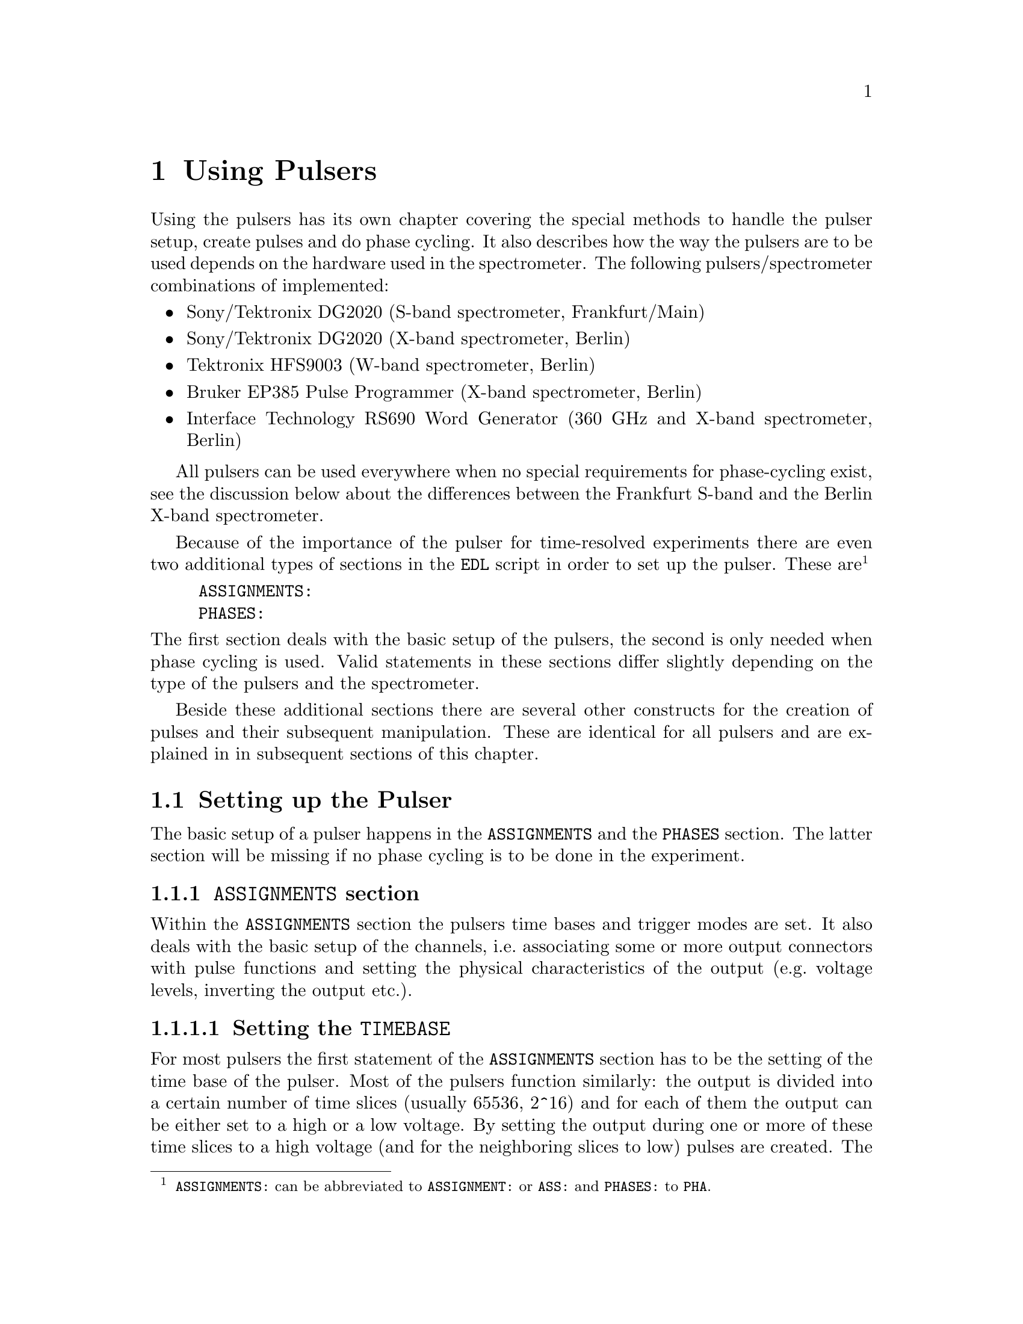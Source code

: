 @c $Id$
@c
@c Copyright (C) 1999-2003 Jens Thoms Toerring
@c
@c This file is part of fsc2.
@c
@c Fsc2 is free software; you can redistribute it and/or modify
@c it under the terms of the GNU General Public License as published by
@c the Free Software Foundation; either version 2, or (at your option)
@c any later version.
@c
@c Fsc2 is distributed in the hope that it will be useful,
@c but WITHOUT ANY WARRANTY; without even the implied warranty of
@c MERCHANTABILITY or FITNESS FOR A PARTICULAR PURPOSE.  See the
@c GNU General Public License for more details.
@c
@c You should have received a copy of the GNU General Public License
@c along with fsc2; see the file COPYING.  If not, write to
@c the Free Software Foundation, 59 Temple Place - Suite 330,
@c Boston, MA 02111-1307, USA.


@node Using Pulsers, Example EDL Scripts, Device Functions, Top
@chapter Using Pulsers

@ifinfo
@menu
* Setting up the Pulser::  @code{ASSIGNMENTS} and @code{PHASES} section
* Defining Pulses::        How to define pulses
* Using Pulses::           How to use pulses in the experiment
@end menu
@end ifinfo


Using the pulsers has its own chapter covering the special methods to
handle the pulser setup, create pulses and do phase cycling. It also
describes how the way the pulsers are to be used depends on the hardware
used in the spectrometer. The following pulsers/spectrometer
combinations
of implemented:
@itemize @bullet
@item Sony/Tektronix DG2020 (S-band spectrometer, Frankfurt/Main)
@item Sony/Tektronix DG2020 (X-band spectrometer, Berlin)
@item Tektronix HFS9003 (W-band spectrometer, Berlin)
@item Bruker EP385 Pulse Programmer (X-band spectrometer, Berlin)
@item Interface Technology RS690 Word Generator (360 GHz and X-band
spectrometer, Berlin)
@end itemize
All pulsers can be used everywhere when no special requirements for
phase-cycling exist, see the discussion below about the differences
between the Frankfurt S-band and the Berlin X-band spectrometer.

Because of the importance of the pulser for time-resolved experiments
there are even two additional types of sections in the @code{EDL}
script in order to set up the pulser. These
are@footnote{@code{ASSIGNMENTS:} can be abbreviated to
@code{ASSIGNMENT:} or @code{ASS:} and @code{PHASES:} to @code{PHA}.}
@example
ASSIGNMENTS:
PHASES:
@end example
@noindent
The first section deals with the basic setup of the pulsers, the second
is only needed when phase cycling is used.  Valid statements in these
sections differ slightly depending on the type of the pulsers and the
spectrometer.

Beside these additional sections there are several other constructs for
the creation of pulses and their subsequent manipulation. These are
identical for all pulsers and are explained in in subsequent sections of
this chapter.


@c ########################################################

@node Setting up the Pulser, Defining Pulses, Using Pulsers, Using Pulsers
@section Setting up the Pulser

The basic setup of a pulser happens in the @code{ASSIGNMENTS} and the
@code{PHASES} section. The latter section will be missing if no phase
cycling is to be done in the experiment.


@c ########################################################

@anchor{ASSIGNMENTS section}
@subsection @code{ASSIGNMENTS} section
@cindex @code{ASSIGNMENTS} section

Within the @code{ASSIGNMENTS} section the pulsers time bases and trigger
modes are set. It also deals with the basic setup of the channels,
i.e.@: associating some or more output connectors with pulse functions
and setting the physical characteristics of the output (e.g.@: voltage
levels, inverting the output etc.).

@c ########################################################

@anchor{Setting the time base}
@subsubsection Setting the @code{TIMEBASE}
@cindex Setting the @code{TIMEBASE}
@cindex @code{TIMEBASE}


For most pulsers the first statement of the @code{ASSIGNMENTS} section
has to be the setting of the time base of the pulser. Most of the
pulsers function similarly: the output is divided into a certain number
of time slices (usually 65536, 2^16) and for each of them the output can
be either set to a high or a low voltage. By setting the output during
one or more of these time slices to a high voltage (and for the
neighboring slices to low) pulses are created.  The time base set in the
@code{ASSIGNMENT} section is the length of these time slices. From the
above it is clear that all pulses (as well as all the times between
pulses) have to be integer multiples of the length of the time base.

An exception is the @strong{Bruker EP385} pulse programmer. This pulser
has a fixed built-in time base of @w{8 ns}. In this case a
@code{TIMEBASE} statement (see below) may only be given if an external
clock input is used, in which case you need to specify the inverse of
the frequency of the external clock.

In case of the @strong{Interface Technology RS690} the internal clock is
automatically used for time bases of @w{4 ns}, @w{8 ns} and @w{16 ns},
all other time bases require an external clock. To distinguish between
the @code{TTL} and @code{ECL} level input connectors for the external
clock the additional keywords @code{TTL} and @code{ECL} can be given
together with the time base value. When one of these keywords is given
the external clock will be used, even if the time base value is one of
the three values that can be realized using the internal clock. When
neither of the two keywords is given and the specified time base
requires an external clock the @code{TTL} level clock input connector is
used per default.


The statement to set the time base, i.e.@: the length of the individual
time slices is@footnote{Instead of @code{TIMEBASE} one may also write
@code{TB:}, @code{T_B}, @code{TBASE:}, @code{T_BASE:}, @code{TIMEB},
@code{TIME_B:} or @code{TIME_BASE:} instead of @code{TIMEBASE:}.}:
@example
TIMEBASE: 5 ns;
@end example
@noindent
or, for the @strong{Interface Technology RS690}, when using an external
clock at the @code{TTL} level input connector:
@example
TIMEBASE: 25 ns, TTL;
@end example

The minimum and maximum values for the time base differ for the different
pulsers:
@itemize @bullet
@item Sony/Tektronix DG2020: @w{5 ns} to @w{0.1 s}
@item Tektronix HFS9003: @w{1.6 ns} to @w{20 us}
@item Bruker EP385: internal clock @w{8 ns} only (no @code{TIMBASE}
statement allowed), external clock @w{8 ns} and larger
@item Interface Technology R690: @w{4 ns}, @w{8 ns} and @w{16 ns}
for the internal clock, @w{4 ns} and larger with an external clock
@end itemize

If you're using two or more pulsers simultaneously you need as many
@code{TIMEBASE} statements in your @code{EDL} script as you have
pulsers. In this case you need to append a @code{#} character plus the
number of the pulser to indicate for which of the pulsers the statement
is to be used. E.g.@: if you have two pulsers you normally will need two
@code{TIMEBASE} statements:
@example
TIMEBASE#1:  5 ns;
TIMEBASE#2: 25 ns;
@end example
@noindent
The additional @code{#1} in the statement for the first pulser is optional.


@c ########################################################

@anchor{Setting the trigger mode}
@subsubsection Setting the trigger mode
@cindex Setting the trigger mode
@cindex @code{TRIGGER_MODE}
@cindex @code{REPEAT_FREQUENCY}
@cindex @code{REPEAT_TIME}
@cindex @code{INTERNAL}
@cindex @code{EXTERNAL}
@cindex @code{SLOPE}
@cindex @code{LEVEL}
@cindex @code{IMPEDANCE}


The next statement concerns the triggering of the pulser. A pulser
starts a new sequence of pulses either on receiving an external trigger
or it uses an internal trigger. Which type of triggering to use depends,
of course, on the experiment. To set either internal or external trigger
mode use a statement like this@footnote{Instead of @code{TRIGGER_MODE}
also @code{TM:}, @code{T_M:}, @code{TRIGM:}, @code{TRIG_M:},
@code{TRIGMODE:}, @code{TRIG_MODE:}, @code{T_MODE:}, @code{TMODE:},
@code{TRIGGER_M:}, @code{TRIGGERM:} or @code{TRIGGERMODE:} can be
used. And the keywords @code{INTERNAL} and @code{EXTERNAL} can be
shortened to @code{INTERN} or @code{INT} and @code{EXTERN} or
@code{EXT}.}:
@example
TRIGGER_MODE: INTERNAL;
@end example
@noindent
or
@example
TRIGGER_MODE: EXTERNAL;
@end example

Especially when using the internal trigger it is useful to be able to
set the rate or the frequency with which the experiment is to be
repeated. Thus for the @strong{Sony/Tektronix DG2020}, the @code{Bruker
EP385} and @strong{Interface Technology RS690} an additional keyword can
be specified, either @code{REPEAT_TIME} or
@code{REPEAT_FREQUENCY}@footnote{@code{REPEAT_TIME} and
@code{REPEAT_FREQUENCY} may also be abbreviated to @code{REPT},
@code{REP_T}, @code{REPTIME}, @code{REPEAT_TIME}, @code{REPEAT_T},
@code{REPEATT} or @code{REPEATTIME} and @code{REPF}, @code{REP_F},
@code{REPFREQ}, @code{REP_FREQ}, @code{REPFREQUENCY},
@code{REP_FREQUENCY}, @code{REPEATF}, @code{REPEAT_F},
@code{REPEATFREQ}, @code{REPEAT_FREQ} or @code{REPEATFREQUENCY}.}, i.e.@
one may use:
@example
TRIGGER_MODE: INTERNAL, REPEAT_TIME = 10 ms;
@end example
@noindent
or
@example
TRIGGER_MODE: INTERNAL, REPEAT_FREQUENCY = 100 Hz;
@end example
@noindent
to set the repetition rate of the experiment to @w{100 Hz}. The repeat
time must be an integer multiple of the time base of the pulser.

When using an external trigger a repetition time or frequency can't be
enforced for obvious reasons. It can only be guaranteed that the pulse
sequence is as long as the repetition time, thus keeping the pulser from
getting restarted before the end of the repetition time.

For the @strong{Tektronix HFS9003} no repetition frequency or rate can
be set, so an external trigger has to be used to determine the
repetition rate of the experiment, otherwise the pulser will repeat the
pulse sequence at the highest possible rate.

For the @strong{Bruker EP385} pulse programmer the highest repetition
frequency is about @w{976.56 Hz} (when using the internal clock,
otherwise multiply the external clocks oscillation period by 160768 to
compute the exact length of the minimum repeat time). Repetition times
can be only set to multiples of @w{102.4 us} (or in increments of 12800
times the external clocks oscillation period). If necessary, repetition
frequencies are adjusted automatically to the next lower allowed value.

For the @strong{Interface Technology RS690} it might happen that for
certain pulse settings the repetition time must be lengthened slightly,
but never more than three times the time base.

On the other hand, when using an external trigger one may want to set
the trigger level, slope and, possibly, the trigger input impedance. For
pulsers allowing this it is done using a statement similar to one of
these@footnote{The keywords @code{LEVEL} can be shortens to @code{LEV},
@code{SLOPE} to @code{SL}, @code{POSITIVE} to @code{POS},
@code{NEGATIVE} to @code{NEG}, @code{IMPEDANCE} to @code{IMP} and,
finally, @code{HIGH} to @code{H} and @code{LOW} to @code{L}.}:
@example
TRIG_MODE: EXTERNAL, LEVEL = 3.5 V, SLOPE = NEGATIVE, IMPEDANCE = LOW;
@end example
@noindent
or
@example
TM: EXTERNAL, LEVEL = -1.2 V, SLOPE = POSITIVE, IMPEDANCE = HIGH;
@end example

The @strong{Bruker EP385} does not allow the setting of any of these
parameters.

The trigger input impedance can only be set for the
@strong{Sony/Tektronix DG2020}.

For the @strong{Sony/Tektronix DG2020} the trigger level must be in the
range between @w{-5V} and @w{+5 V}, while for the @strong{Tektronix
HFS9003} the allowed trigger level range is @w{-4.7 V} to @w{+4.7 V}.

For the @strong{Interface Technology RS690} no input trigger level nor
input impedance can be set, but it has two trigger input connectors, one
for @code{TTL} and one for @code{ECL} level trigger input. To
distinguish between the two trigger input ports the additional keywords
@code{TTL} and @code{ECL} may be used. If none is given the @code{TTL}
level input port is used per default.

If you need to control more than one pulser you must have a
@code{TRIGGER_MODE} statement for each of the pulsers. In this case you
need to append a @code{#} and the number of the pulser to tell
@code{fsc2} for which pulser the trigger mode setting is to be used.


@c ########################################################

@anchor{Channel setup}
@subsubsection Channel setup
@cindex Channel setup
@cindex @code{MICROWAVE}
@cindex @code{TWT}
@cindex @code{TWT_GATE}
@cindex @code{DETECTION}
@cindex @code{DETECTION_GATE}
@cindex @code{DEFENSE}
@cindex @code{RADIO_FREQUENCY}
@cindex @code{RADIO_FREQUENCY_GATE}
@cindex @code{PULSE_SHAPER}
@cindex @code{PHASE_1}
@cindex @code{PHASE_2}
@cindex @code{OTHER_1}
@cindex @code{OTHER_2}
@cindex @code{OTHER_3}
@cindex @code{OTHER_4}
@cindex @code{CHANNEL}
@cindex @code{POD}
@cindex @code{TRIGGER_OUT}
@cindex @code{V_HIGH}
@cindex @code{V_LOW}
@cindex @code{INVERTED}
@cindex @code{DELAY}

The statements described in the following deal with setting up the
output channels of the pulser. The basic idea is to abstract from the
real output connectors of the pulser and to use symbolic names for them.
So, instead of telling the pulser to output a pulse at e.g.@: the output
connector @w{numbered 1} during the experiment, in the
@code{ASSIGNMENTS} section output connectors get associated with
symbolic names for their functions and these symbolic names are used
when specifying pulses. While this may be only a convenience in simple
experiments (you only have to apply changes in one place when changing
the output connectors instead of finding and changing it for all pulses
concerned) it makes doing phase cycling much simpler because here the
same pulse may have to be output at different output connectors,
depending on the current phase. Instead of always specifying which
output connector to use for a certain phase for each pulse, the program
is told which connectors to use for a function (and which phase) and
then it's left to the program to figure out when to use which of the
output connectors.

The following symbolic names for pulse functions are defined:
@itemize @bullet
@item @code{MICROWAVE} (or @code{MW} etc.@footnote{The function
@code{MICROWAVE} can also be abbreviated to @code{MICRO_WAVE}, @code{MICROW},
@code{MICRO_W}, @code{MWAVE}, @code{M_WAVE} or @code{M_W}})
@item @code{TRAVELING_WAVE_TUBE} (or @code{TWT} etc.@footnote{Instead of
@code{TRAVELING_WAVE_TUBE} all other combinations, where any of
constituting words is replaced by its initial character or one or all
underscore characters are missing can be used.})
@item @code{TRAVELING_WAVE_TUBE_GATE} (or @code{TWTG}
etc.@footnote{@code{TRAVELING_WAVE_TUBE_GATE} may also be abbreviated by
all combinations, where any of constituting words is replaced by its
initial character or one or all underscore characters are missing.})
@item @code{DETECTION} (or @code{DET})
@item @code{DETECTION_GATE} (or @code{DETG}
etc.@footnote{@code{DETECTION_GATE} can be also shortened to
@code{DET_G}, @code{DETECTIONGATE}, @code{DETECTION_G},
@code{DETECTIONG}, @code{DET_GATE} or @code{DETGATE}.})
@item @code{DEFENSE} (of @code{DEF})
@item @code{RADIO_FREQUENCY} (or @code{RF} etc.@footnote{Instead
@code{RADIO_FREQUENCY} also all combinations can be used where
@code{RADIO} is replaced by @code{R} or @code{FREQUENCY} by either
@code{FREQ} or @code{F}. The underscore can also be left out.})
@item @code{RADIO_FREQUENCY_GATE} (or @code{RFG}
etc.@footnote{For @code{RADIO_FREQUENCY_GATE} all combinations where
@code{RADIO} is replaced by @code{R}, @code{FREQUENCY} by either
@code{FREQ} or @code{F} or @code{GATE} by @code{G} may be used. As
usual, the underscore characters can be omitted.})
@item @code{PULSE_SHAPER} (or @code{PSH} etc.@footnote{You may
abbreviate @code{PULSE_SHAPER} to @code{PULSESH}, @code{PULSE_SH},
@code{PULSE_SHAPE}, @code{PULSESHAPE}, @code{PULSESHAPER}, @code{P_SH},
@code{P_SHAPE}, @code{PSHAPE}, @code{P_SHAPER}, @code{P_SHAPER}.})
@item @code{PHASE_1} (or @code{PHASE1}, @code{PH_1} or @code{PH1})
@item @code{PHASE_2} (or @code{PHASE2}, @code{PH_2} or @code{PH2})
@item @code{OTHER_1} (or @code{OTHER1}, @code{O_1}, @code{O1},
      @code{OTHER} or @code{O})
@item @code{OTHER_2} (or @code{OTHER2}, @code{O_2} or @code{O2})
@item @code{OTHER_3} (or @code{OTHER3}, @code{O_3} or @code{O3})
@item @code{OTHER_4} (or @code{OTHER4}, @code{O_4} or @code{O4})
@end itemize
The names of the functions do not enforce what the connectors that will
become associated with them are really going to be used for, but it is
probably a good idea not to use e.g.@: the @code{MICROWAVE} function for
something completely different (or other people will have major problems
understanding what your @code{EDL} script is supposed to do and there's
no obfuscated EDL contest yet;-). Besides, some of the pulser modules
also define special functions (e.g.@: for automatically setting TWT
pulses) that only work for some of these functions.

The functions @code{PHASE_1} and @code{PHASE_2} are special in that they
can only be used with the Frankfurt version of the driver for the
@strong{Sony/Tektronix DG2020}, @code{dg2020_f}, and are used for
controlling the phase switches, i.e.@: it's pulses are created
automatically.

The functions @code{OTHER_1} to @code{OTHER_4} should be used in cases
where none of the other function names seem to fit the special purpose
you have in mind for the pulses of this function.

Before showing some examples it is important to point out that there are
some differences between the different devices.

The simplest one is the @strong{Bruker EP385}. It has 8 output
connectors, which are named in the @code{EDL} script as @code{CH0} ti
@code{CH7}. 

The @strong{Tektronix HFS9003} can has at least one and up to three
channel boards, each with 4 channels. The channels of the first board
are named @code{A1} to @code{A4} for the first, @code{B1} to @code{B4}
for the second and @code{C1} to @code{C4} for the thrid channel
board. Additionally, the @strong{Tektronix HFS9003} has a trigger output
channel that can produce a single pulse of @w{5 ns} duration. This
special channel can also be associated with a function (e.g.@: for
generating a @code{DETECTION} trigger pulse) and is named
@code{TRIG_OUT} (or @code{TRIGOUT}, @code{TRIGGER_OUT} or
@code{TRIGGEROUT}).

The @strong{Interface Technology RS690} has 4 sets of output connectors
(or even 8, if a second HSM card is installed), each with 16 output
channels. Each output channel can be addressed by a letter between
@code{A} and @code{D} (or @code{H}, if two HSM cards are installed) for
the connector, followed by a number between @code{0} and @code{15},
specifying the channel on the connector to use. Valid channel
designators are e.g.@: @code{A3}, @code{C13} etc. Moreover, the number
of channels of a connector that can be used depends on the time base
setting: for a time base of @w{4 ns} only the lowest 4 channels of each
connector can be used, for a time base of @w{8 ns} only the lower 8
channels.

The @strong{Sony/Tektronix DG2020} is quite a bit different. It has 36
internal channels (named @code{CH0} to @code{CH35}) that have to be
mapped to pod channels (named @code{P0} to @code{P11}. The pod is the
additional box, conected to the pulser by a cable and having (for both
the Frankfurt S-band and and the Berlin X-band spectrometer) 12 output
connectors, numbered from @code{0} to @code{11}. Instead of associating
one of the (internal) channels for this device a pod channel has to be
associated with a function. Optionally, it is also possible to tell
@code{fsc2} which of the internal channels are to be used for a
function.

For the @strong{Tektronix HFS9003} simply a channel is associated with a
function by statements like (the keyword @code{CHANNEL} can be replaced
by @code{CH})
@example
MICROWAVE: CHANNEL = A1;          /* board A, channel 1 */
RF:        CHANNEL = A2;          /* board A, channel 2 */
RF_GATE:   CH = B3;               /* board B, channel 3 */
DETECTION: CHANNEL = TRIG_OUT;    /* TRIG_OUT connector */
@end example
@noindent
(where the @code{A} in the channel specifier stands for the first
channel card and @code{B} for the second card) or, for the
@strong{Interface Technology RS690},
@example
MICROWAVE: CHANNEL = A3;          /* connector A, channel 3 */
RF:        CHANNEL = B7;          /* connector B, channel 7 */
RF_GATE:   CH = C5;               /* connector C, channel 5 */
DETECTION: CHANNEL = D15;         /* connector D, channel 15 */
@end example
@noindent


For the @strong{Sony/Tektronix DG2020} the function gets associated with
a pod (or several pods, see below why sometimes more than one is
needed), with the pods named @code{P0} to @code{P11}:
@example
MICROWAVE: POD = P1, P2, P3, P4;
RF:        POD = P6;
RF_GATE:   POD = P7;
DETECTION: POD = P11;
@end example
@noindent

Optionally, for the @strong{Sony/Tektronix DG2020} you can also tell the
program which of the 36 internal channels (numbered @code{CH0} to
@code{CH35}) should be used for a function. If you don't the program
will automatically grab as many of the internal channels as it needs,
always using the lowest numbered ones first. To declare which of the
internal channels are to be associated with the output connectors (PODs)
use a statement like this:
@example
MICROWAVE: POD = P1, P2, P3, P4  CHANNEL = CH31, CH32, CH33, CH34;
RF:        POD = P6              CHANNEL = CH35;
RF_GATE:   POD = P7              CHANNEL = CH17;
DETECTION: POD = P11;   // leave it to the program to select the channel
@end example

Please note: the @strong{Tektronix HFS9003} does not allow assignment of
more than one channel to a single function.

Here a list of the pod and/or channel numbers that can be used for the
pulsers:
@itemize @bullet
@item Sony/Tektronix DG2020: POD = P0..P11, CH = CH0..CH35
@item Tektronix HFS9003: CH = A1..A4, B1..B4, C1..C4, TRIG_OUT
@item Bruker EP385: CH = CH0..CH7
@item Interface Technology RS690: CH = X0..15 with X standing for A..D
(or A..H when two HSM cards are installed)
@end itemize

Beside defining at which of the output connectors the pulses for a
function will appear at you can also set other properties for the pulses
of a POD or channel. As far as the hardware allows it you may set the
high and the low voltage for all pulses of a function by using the
keywords @code{V_HIGH} and @code{V_LOW}@footnote{Instead of
@code{V_HIGH} you can also write @code{VHIGH}, @code{V_H} or @code{VH}
and for @code{V_LOW} you may use @code{VLOW}, @code{V_L} or @code{VL}.}:
@example
MICROWAVE: POD = P1, P2, P3, P4  V_HIGH = 4.3 V, V_LOW = -0.5 V;
RF:        POD = P6              V_HIGH = 2.6 V, V_LOW = 0 V;
RF_GATE:   POD = P7              V_HIGH = 5 V,   V_LOW = 0 V;
@end example
@noindent
The high voltage must always be larger than the low voltage, to get
inverted pulses use the @code{INVERTED} keyword, see below.

For the @strong{Sony/Tektronix DG2020} the high voltage can be adjusted
to values between @w{-2 V} and @w{+7 V} and the low voltage can be in
the range between @w{-3 V} and @w{+6 V}. The difference between the
voltages must be between @w{0.5 V} and @w{9 V} and can be set in
increments of @w{0.1 V}.

For the @strong{Tektronix HFS9003} the high voltage can be adjusted to
values between @w{-1.5 V} and @w{+5.5 V}, the low voltage has to be in
the range from @w{-2 V} to @w{+5 V}. The minimum and maximum voltage
swing is @w{0.5 V} and @w{5.5 V}, respectively, and the voltage
resolution is @w{10 mV}.

If a function requires the output levels to be inverted (i.e.@: that the
voltage is high while there are no pulses and low during pulses) use the
@code{INVERTED} keyword@footnote{The keyword @code{INVERTED} can be
shortened to @code{INVERT} or @code{INV}.}:
@example
RF:        POD = P6   V_HIGH = 2.6 V, V_LOW = 0 V, INVERTED;
@end example


For both the @strong{Bruker EP385} and @strong{Interface Technology
RS690} pulser pulse levels can't be specified. For the @strong{Bruker
EP385} also the @code{INVERTED} keyword cannot be used, use the inverted
output connectors instead.


Finally, in order to take care of different cable lengths a delay for a
function can be set. This delay will be automatically added to the start
position of each pulse of this function:
@example
MICROWAVE: POD = P1, P2, P3, P4  DELAY = 50 ns;
@end example
@noindent
For obvious reasons setting negative delays are only possible when in
internal trigger mode@footnote{The obvious reason is, of course,
causality - the pulser can't know when the external trigger is going to
happen, so starting before the trigger is detected would be a bit
difficult. By the way, the keyword @code{DELAY} can be abbreviated to
@code{DEL}.}.


If you are dealing with two or more pulsers simultaneously you will have
to append a @code{#} character plus the pulser number to each of the
channel function setup statements, i.e.@: use
@example
MICROWAVE#1: POD = P3;
TWT#2:       CH  = A7;
@end example
@noindent
to create microwave pulses with the first pulser and TWT pulses with the
second one.


@c ########################################################

@anchor{Phase channel setup}
@subsubsection Phase channel setup
@cindex Phase channel setup
@cindex @code{PHASE_SETUP}

Please note that a phase channel setup can only be done with the
@strong{Sony/Tektronix DG2020} and the @strong{Bruker EP385} pulsers and
that there are several differences between the Frankfurt S-band and the
Berlin X-band spectrometer. And all the following is only relevant if
phase cycling is to be used.

@strong{Berlin X-band spectrometer} (@strong{Sony/Tektronix DG2020},
@strong{Bruker EP385} and @strong{Interface Technology RS690}):

The Berlin bridge setup is rather simple in that it expects pulses with
different phases to appear on different input connectors of the
microwave bridge. The bridge has 4 different inputs, one for each phase
@code{+X}, @code{-X}, @code{+Y} and @code{-Y}, and the phase of the
pulse coming from the bridge and going to the TWT amplifier depends on
which input connector was used for the pulse.

Now all you have to do is to tell the program once which pulser pod
channel is connected to which phase input of the bridge (and, to allow
for some sanity checks, which functions is to be phase cycled). This is
done via a statement in the @code{ASSIGNMENTS} section like the following:
@example
PHASE_SETUP:  MICROWAVE,
               X: POD = P1,
              +Y: POD = P2,
              -X: POD = P4,
              -Y: P5;
@end example
@noindent
or
@example
PHASE_SETUP:  MICROWAVE,
               X: CH = C1,
              +Y: CH = C2,
              -X: CH = C4,
              -Y: C5,
@end example
@noindent
(depending on the pulser you use).  In this example you obviously want
to phase cycle the microwave pulses and the @code{+X} input connector of
the bridge is connected to pod channel 1 (or output connector C1) of the
pulser etc.@footnote{As usual, the keyword @code{PHASE_SETUP} can be
abbreviated, either to @code{PH_SETUP}, @code{PHASE_S}, or @code{PHS}.}
Since you actually can have 2 phase cycled function, you may append
either @code{1} or @code{_1} and @code{2} or @code{_2} to distinguish
between the two phase setups, i.e.@: @code{PHASE_SETUP_1}.

Please note that you only have to supply settings for phases that are
really needed in the experiment, e.g.@: if in the experiment only the
@code{+x} and @code{-x} phases are needed only channels for both these
phases have to be specified.


@strong{Frankurt S-band spectrometer} (@strong{Sony/Tektronix DG2020}
only):

The Frankfurt spectrometer is somewhat more complicated. The bridge has
one microwave pulse input and two further input channels that control the
setting of the bridges phase switch. So, while a microwave pulse is sent
to the bridge, further phase pulses have to be present to control the
phase switch. Two phase inputs are enough to differentiate between the 4
phases @code{+X}, @code{-X}, @code{+Y} and @code{-Y}.

In order to create the phase pulses an extra function is needed for
these pulses, which is called @code{PHASE} (or, abbreviated @code{PH}).
For being able to feed both the bridges phase inputs, for this function
two of the pod channels of the pulser are needed. The definition of this
function looks nearly identical to the other functions, the only
exception is that also the name of the function to be phase cycled using the
phase function needs to be specified:
@example
PHASE:        MICROWAVE, POD = P8, P9, V_HIGH = 5 V, V_LOW = 0 V;
@end example
@noindent
In this example the phase function is used to phase cycle the microwave
pulses and the pod channels assigned to it are the ones numbered 8 and 9.

The second thing that is needed is which voltages have to be present at
the outputs to set a certain phase. Here's an example:
@example
PHASE_SETUP:   X: POD_1 = OFF, POD2 = OFF,
              +Y: POD1  = ON,  POD_2 = 0,
              -X: 0, 1,
              -Y: 1, 1;
@end example
@noindent
This phase setup command tells the program that to set the @code{+X} phase
the voltage at both pod outputs of the phase function have to be in the
low state, while for the @code{-Y} phase the first pod output (set to pod
channel 8 by the @code{PHASE} command, see above) has to be in the high
state, while the other output (pod channel 9) has to be low. @code{POD_1}
stands here for the first pod channel of the phase function,
@code{POD_2} for the second one. @code{ON} and @code{1} can both be used
to indicate a high output state, @code{OFF} and @code{0} stand for a low
state.

With these informations the program is able (or nearly is) to create the
the additional "phase" pulses (i.e.@: the pulses that control the phase
switch) without the user having to deal with it. So, all that needs to
be done later is to create the microwave pulses and define the sequence
of phases for the pulses. The program will automatically create the
pulses necessary to set the phases of the microwave pulses.

You can also specify how long phase pulses start before the pulse
they are made for and how much longer they are supposed to last by using
the functions @code{pulser_phase_switch_delay()} and
@code{pulser_grace_period()} (these functions replace the deprectated
but still supported keywords @code{PHASE_SWITCH_DELAY} and
@code{GRACE_PERIOD} in the @code{ASSIGNMENTS} section).



@c ########################################################

@anchor{PHASES section}
@subsection @code{PHASES} section
@cindex @code{PHASES} section
@cindex @code{PHASE_SEQUENCE}
@cindex @code{ACQUISITION_SEQUENCE}


The @code{PHASES} section is for defining with phase sequences and,
optionally, acquisition sequences. As the word says a phase sequence
defines for one (or more) pulses the sequence of phases a pulse is
switched between in the experiment. For example, in a phase cycled
stimulated echo experiment the first microwave pulse usually is set
first to a @code{+X} phase, then to @code{-X}, again to @code{+X} and
finally to @code{-X}. The second pulse will run at the same time through
the sequence @code{+X}, @code{+X}, @code{-X} and @code{-X}. The third
pulse has alway the same @code{+X} phase. Because a constant phase of
@code{+X} is the default, only two phase sequences have to be defined:
@example
PHASE_SEQUENCE_1: +x, -x, +x, -x;  // for 1st pulse
PHASE_SEQUENCE_2: +x, +x, -x, -x;  // for 2nd pulse
@end example
@noindent
As can be seen from this example the keyword is
@code{PHASE_SEQUENCE}@footnote{@code{PHASE_SEQUENCE}can be shortened to
@code{PHASESEQUENCE}, @code{PH_SEQUENCE}, @code{PHSEQUENCE},
@code{PHASE_SEQ}, @code{PHASESEQ}, @code{PHASEA_S}, @code{PHASES},
@code{PH_SEQ}, @code{PHSEQ}, @code{PH_S}, @code{PHS}.}, followed by an
optional underscore and the number of the phase sequence (if there is
only one phase sequence no number is needed). For the phase number any
number between 0 and 2147483647 @w{(2^32 - 1)} can be chosen. Of course
the lengths of all phase sequences have to be identical.

The following sections explain how the phase sequences become
associated with certain pulses.

Beside the phase sequences also acquisition sequences can be defined.
These are used by some @code{EDL} functions to determine how the
results of the experiments with different phases have to be added up in
order to give the final result for a complete phase cycling sequence. In
the example of a phase cycled stimulated echo experiment the area of the
echo measured for the second phase setting has to be subtracted from the
area of the first phase, the area of the third also has to be subtracted, and
for the fourth the area has to be added. Thus the acquisition sequence
would be defined as:
@example
ACQUISITION_SEQUENCE: +, -, -, +;
@end example

When one has an experiment with a quadrature mixer one also can define
in the acquisition sequence which of the signals from the two digitizer
channels have to be used. The first channel is named @code{A} and the
second @code{B}. In this case one usually also needs two acquisition
sequences, one for the real part and one for the imaginary part of the
signal. To distinguish between the sequences append either @code{1} or
@code{2} to the keyword (optionally with an underscore in between. As an
example here the phase and acquisition sequence definitions for an
inversion recovery experiment with FID detection and phase cycling:
@example
PHASE_SEQUENCE_1       = +x, +x, +x, +x, -x, -x, -x, -x;
PHASE_SEQUENCE_2       = +x, -x, +y, -y, +x, -x, +y, -y;
ACQUISITION_SEQUENCE_1 = +A, -A, +B, -B, +A, -A, +B, -B;
ACQUISITION_SEQUENCE_2 = +B, -B, -A, +A, +B, -B, -A, +A;
@end example

The definition of acquisition sequences is optional and only needed if
the function @code{get_phase_cycled_area()} (see below) is going to be
used. If defined their lengths have to be identical to the lengths of
the phase sequences.



@c ########################################################


@node Defining Pulses, Using Pulses, Setting up the Pulser, Using Pulsers
@section Defining Pulses

@cindex @code{PULSE_}
@cindex @code{FUNCTION}
@cindex @code{START}
@cindex @code{LENGTH}
@cindex @code{DELTA_START}
@cindex @code{DELTA_LENGTH}
@cindex @code{PHASE_CYCLE}


While the basic setup of the pulse happens in the @code{ASSIGNMENTS}
and, possibly, in the @code{PHASES} section, the definition of the
pulses is done in the @code{PREPARATIONS} section.

Each pulse has at least three properties: a unique number, a function
and a start position. Actually, pulses also need a length, so as long
as the length is not set (or is 0) the pulse stays switched off. Here is
an example of how to create a pulse, numbered @code{1}, that is a
microwave pulse, starts @w{100 ns} after the trigger) and has a length
of @w{250 ns}:
@example
PULSE_1:    FUNCTION = MICROWAVE,
            START    = 100 ns,
            LENGTH   = 250 ns;
@end example
@noindent
As usual, most of the keywords can be abbreviated, @code{PULSE_1:} to
@code{PULSE1:}, @code{P_1:} or @code{P1:}, @code{FUNCTION} to either
@code{FUNC} or @code{F}, @code{START} to @code{S}, and finally,
@code{LENGTH} to @code{LEN} or @code{L}. And, of course, for numerical
values like pulse positions and times variables, complex expressions and
functions can be used.

Pulse numbers can be chosen randomly - the only requirement is that the
numbers are positive (including 0) and not larger than 2147483647
@w{(2^32 - 1)} (of course there always is some limitation by the device
that won't allow to create that many pulses). Positions and lengths of
pulses have to be positive (including 0). A pulse of zero length is
invisible.

If more than one pulser is used it must also be indicated which pulser
is supposed to create the pulse. This is done by appending the @code{#}
character, followed by the pulser number, to the @code{PULSE}
keyword. Thus, if e.g.@: the pulse numbered 3 has to be created by the
second pulser it must be created by a command like the following:
@example
PULSE_3#2:   FUNCTION = RADIO_FREQUENCY,
             START    = 2 ms,
             LENGTH   = 8 ms;
@end example
@noindent
Please note that in this case a @code{RADIO_FREQUENCY} function must
have been defined for the @strong{second} pulser.

Even when using more than one pulser the pulse numbers still have to be
unique. If e.g.@: a pulse numbered @code{1} has been created for the
first pulser it is @strong{not} allowed to create a second pulse with
the same number even when it is assigned to another pulser.


There are three additional properties a pulse can have. The first one is
a constant amount of time the start position of the pulse will be
changed by during the experiment, the corresponding keyword is
@code{DELTA_START}@footnote{@code{DELTA_START} can be abbreviated to
@code{DELTASTART}, @code{DELTA_S}, @code{DELTAS}, @code{DEL_START},
@code{DELSTART}, @code{DEL_S}, @code{DELS}, @code{D_START},
@code{DSTART}, @code{D_S} or @code{DS}.}. Second, there is a constant
length change of the pulse,
@code{DELTA_LENGTH}@footnote{@code{DELTA_LENGTH} can be shortened to
@code{DELTALENGTH}, @code{DELTA_L}, @code{DELTAL}, @code{DEL_LENGTH},
@code{DELLENGTH}, @code{DEL_L}, @code{DELL}, @code{D_LENGTH},
@code{DLENGTH}, @code{DEL_L}, @code{DELL}, @code{D_LENGTH},
@code{DLENGTH}, @code{D_L} or @code{DL}.}. And finally, there is the
phase sequence to be used for phase cycling of the pulse -- here the
keyword is @code{PHASE_CYCLE}@footnote{@code{PHASE_CYCLE} can also be
written as @code{PHASECYCLE}, @code{PHASE_C}, @code{PHASEC},
@code{PH_CYCLE}, @code{PHCYCLE}, @code{PH_C} or @code{PHC}.}.

With these additional properties (using, for phase cycling of the pulse,
the first phase sequence defined in the @code{PHASES} section, see
above) the definition of the pulse would look like this:
@example
PULSE_1:    FUNCTION     = MICROWAVE,
            START        = 100 ns,
            LENGTH       = 250 ns,
            DELTA_START  = 20 ns,
            DELTA_LENGTH = 35 ns,
            PHASE_CYCLE  = PHASE_SEQUENCE_1;
@end example

When setting the properties of further pulses the properties of pulses
already defined can be used. This is done by specifying the name of the
pulse (e.g.@: @code{PULSE_1}), followed by a dot and the property of the
referenced pulse to be used. For example, if you want to create a second
pulse that is also a microwave pulse, starts @w{300 ns} after the end
of the first pulse and is twice as long, you could write:
@example
PULSE_2:    FUNCTION     = PULSE_1.FUNCTION,
            START        = PULSE_1.START + PULSE_1.LENGTH + 300 ns,
            LENGTH       = 2 * PULSE_1.LENGTH;
@end example


@c ########################################################

@node Using Pulses, , Defining Pulses, Using Pulsers
@section Using Pulses


When pulses have been defined and the experiment is started (indicated by
the begin of the @code{EXPERIMENT} section) all pulses get set (as long as
their lengths are defined and non-zero) and all channels or PODs that
have been assigned pulses (that are really used in the experiment) are
switched on.

There are two methods to change the properties of pulses. The first one
works by calling a dedicated function. To change the start position of,
for example, pulse 1 by the start position change time
(@code{DELTA_START}) as defined in the properties of the pulse the
function @code{pulser_shift()} (see also @ref{Pulser Functions}) can be
used:
@example
pulser_shift( P1 );      // or  pulser_shift( 1 );
@end example
@noindent
Also the start position of several pulses at once can be changed because
this function also accepts a (comma separated) list of pulses. If the
function is called with no arguments at all the start positions of all
pulses that have the @code{DELTA_START} property defined are changed.

There is a similar function for changing the length of pulses by their
@code{DELTA_LENGTH}, called @code{pulser_increment()} (see also
@ref{Pulser Functions}):
@example
pulser_increment( P3 );  // or  pulser_increment( 3 );
@end example
@noindent
As for the @code{pulser_shift()} function also this functions accepts a
comma separated list of pulses, and calling it with no arguments
automatically lengthens all pulses that have the @code{DELTA_LENGTH}
property defined.

The second method allows to you to change the start position or length
of a pulse directly and in increments differing from @code{DELTA_START}
or @code{DELTA_LENGTH}. If, for example, the position of pulse 4 has to
be changed to @w{500 ns} and its length to @w{120 ns}, one may simply
write
@example
P4.START  = 500 ns;
P4.LENGTH = 120 ns;
@end example
@noindent
This method can also be used to switch off a pulse completely by
assigning 0 to the pulse length.

Of course, as in the definition of the pulses in the @code{PREPARATION}
section the properties of the pulse itself and other pulses can be used
in setting the new values, e.g.:
@example
P4.START  = P3.START + 200 ns;
P4.LENGTH = 2 * P4.LENGTH + 20 ns;
@end example
@noindent
As you see, these properties (i.e.@: start positions and lengths and the
corresponding delta start positions and lengths) of pulses can be treated
nearly as if they are just normal variables.

Also the values for @code{DELTA_START} and @code{DELTA_LENGTH} can be
changed in this way at any time during the experiment:
@example
P4.DELTA_START  = 20 ns;
P4.DELTA_LENGTH = 10 ns;
@end example
@noindent
This holds even if these properties haven't been defined in the
@code{PREPARATION} section at all.

The only pulse properties that may not be changed during the experiment
are the function and the phase sequence associated with the pulse.

There is only one point that needs to be taken care of: Just calling one
of these methods to change pulse properties does not change the real
pulses immediately. Instead, all these changes are stored internally in
the program. The changes get only send to the pulser when the function
@code{pulser_update()} (see also @ref{Pulser Functions}) is
called. Therefor, the normal way to change the pulse pattern is to
change all necessary pulse properties and when everything is done
@code{pulser_update()} is called to commit the changes. In this moment
the program will also do all its usual checks, e.g.@: it will test that
no pulses overlap.

There is a further function that resets all pulses to their initial
state, @code{pulser_pulse_reset()}. This function can, for example, be
used for repeating the same experiment several times without having to
reset each pulse individually. As in the other functions the argument
can be either one pulse, a list of pulses or no argument, in which case
all pulses are reset to their initial positions and lengths (i.e.@: as
set in the initial definition of the pulse in the @code{PREPARATIONS}
section.

Here is now a somewhat shortened example of a 2 pulse Hahn-echo
experiment. Two microwave pulses are needed, a pi-half and a pi pulse,
plus a detection pulse to trigger the digitizer. This trigger pulse must
move twice as fast as the second microwave pulse because the distance of
the echo from the second pulse is always as large as the distance
between both the microwave pulses.
@example
DEVICES:

dg2020_b;    // Berlin X-band spectrometer pulser
tds520c;     // digitizer

VARIABLES:

tau_0     = 200 ns;
delta_tau =  50 ns;
pi_pulse  = 100 ns;

I, J;
data[ 20, 1024];
Window;

ASSIGNMENTS:

TIMEBASE:     5 ns;
TRIGGER_MODE: INTERNAL, REPEAT_TIME = 20 ms;
MICROWAVE:    POD = P8,  V_HIGH = 5 V, V_LOW = 0 V;
DETECTION:    POD = P5,  V_HIGH = 3 V, V_LOW = 0 V;

PREPARATIONS:

P0:   FUNCTION    = MICROWAVE,       // 1st microwave pulse
      START       = 0 ns,
      LENGTH      = pi_pulse / 2;

P1:   FUNCTION    = MICROWAVE,       // 2nd microwave pulse
      LENGTH      = pi_pulse,
      START       = P0.START + P0.LENGTH / 2 + tau_0 - P1.LENGTH / 2,
      DELTA_START = delta_tau;

P2:   FUNCTION    = DETECTION,       // trigger pulse
      LENGTH      = 5 ns,
      START       = P1.START + P1.LENGTH / 2 + tau_0,
      DELTA_START = 2 * delta_tau;

Window = digitizer_define_window( P2.START + 250 ns, 100 ns );

EXPERIMENT:

FOR J = 1 : 20 @{          // repeat experiment 20 times
    FOR I = 1 : 1024 @{
        digitizer_start_acquisition( );
        data[ J, I ] = digitizer_get_area( CH1, Window );
        pulser_shift( );             // move all pulses
        pulser_update( );            // commit the changes
    @}
    pulser_pulse_reset( );           // reset all pulses
@}
@end example


Beside the functions for changing the positions and lengths of pulses
there are also functions to adjust the phases of pulses, needed for
for phase cycled experiments. When the experiment starts the phase of
a pulse is set to the first phase of its associated phase sequence
(defined in the @code{PHASES} section). To switch to the next phase the
function @code{pulser_next_phase()} (see also @ref{Pulser Functions})
has to be used. In contrast to the functions @code{pulser_shift()} and
@code{pulser_increment()} this function can not be used for phase
changes of individual pulses but alway applies to all pulses that have
been assigned a phase sequence. Thus this function does not accepts any
arguments.

Again, the necessary changes are only send to the pulser when the
function @code{pulser_update()} is called afterwards. By repeatedly
invoking @code{pulser_next_phase()} one can run through the complete
phase sequence. To reset all pulses to their start phase (i.e.@: the
first phase of the associated phase sequence) the function
@code{pulser_phase_reset()} (see also @ref{Pulser Functions}) can be
used.

The next (rather simplified) example is a script for a phase cycled
(1-dimensional) stimulated echo experiment. We need three microwave
pulses and a further detection pulse that triggers the digitizer at the
right moment. During the experiment the first two microwave pulses have
to be phase cycled.
@example
DEVICES:

dg2020_b;             // Berlin X-band spectrometer pulser
tds520c;              // digitizer

VARIABLES:

tau_0     = 250 ns;   // start distance between 1st & 2nd pulse
delta_tau =  25 ns;   // and the change of this distance
t_0       = 400 ns;   // start distance between 2nd & 3rd pulse
delta_t   =  50 ns;   // and the change of this distance

Curve_length = 128;   // number of points of curve

area, data;
I, J;

ASSIGNMENTS:

TIMEBASE:     5 ns;
TRIGGER_MODE: INTERNAL, REP_FREQ = 200 Hz;

MW:           POD = P1, P2, P3, P4, INVERTED, V_HIGH = 5 V, V_LOW = 0 V;
DETECTION:    POD = P0,                       V_HIGH = 5 V, V_LOW = 0 V;
      
       
PHASE_SETUP:  MW,           // cycle microwave channel
              +X: POD = P1,  // POD 1 on for +X
              -X: POD = P2,  // POD 2 on for -X
              +Y: POD = P3,  // POD 3 on for +Y
              -Y: POD = P4;  // POD 4 on for -Y

PHASES:

PHASE_SEQUENCE_0 = +x, -x, +x, -x;  // for 1st pulse
PHASE_SEQUENCE_1 = +x, +x, -x, -x;  // for 2nd pulse

PREPARATIONS:

P0:  FUNCTION    = MW,                        // 1st microwave pulse
     START       = 0 ns,
     LENGTH      = pi_half_pulse_length,
     PHASE_CYCLE = PHASE_SEQUENCE_0;
     
P1:  FUNCTION    = MW,                        // 2nd microwave pulse
     START       = P0.START + P0.LENGTH  + tau0,
     LENGTH      = pi_half_pulse_length,
     PHASE_CYCLE = PHASE_SEQUENCE_1;

P2:  FUNCTION    = MW,                        // 3rd microwave pulse
     START       = P1.START + P1.LENGTH + t0,
     LENGTH      = pi_half_pulse_length,
     DELTA_START = delta_t;

P3:  FUNCTION    = DETECTION,                 // digitizer trigger pulse
     START       = P2.START + P2.LENGTH,
     LENGTH      = 10 ns,
     DELTA_START = delta_t;

Window = digitizer_define_window( P3.START + 250 ns, 100 ns );
init_1d( );


EXPERIMENT:

FOR I = 1: Curve_length @{
    data = 0.0;
    FOR J = 1 : 4 @{
        digitizer_start_acquisition( );
        area = digitizer_get_area( CH1, Window );

        IF J == 1 | J == 4 @{
            data += area;     // add 1st & 4th area
        @} ELSE @{
            data -= area;     // subtract 2nd & 3rd area
        @}

        pulser_next_phase( );
        pulser_update( );
    @}

    display( I, data );
    pulser_shift( );
    pulser_update( );
@}
@end example


@anchor{ Simplified pulse cycling }
@subsection Simplified pulse cycling
@cindex Simplified pulse cycling


The inner loop in the previous example runs through the 4 different
phase settings, adding up the areas with the correct sign. Instead of
writing out this loop one could also define an acquisition sequence and
use the @code{EDL} function @code{get_phase_cycled_area()}. This
function does everything automatically that had to be spelled out
explicitely in the loop in the previous example and thus makes the
script much simpler. The only changes needed are in the @code{PHASES}
and @code{EXPERIMENT} section: first, an acquisition sequence must be
defined and, second, the whole inner loop can be replaced by a single
function call.
@example
PHASES:

PHASE_SEQUENCE_0     = +x, -x, +x, -x;  // for 1st pulse
PHASE_SEQUENCE_1     = +x, +x, -x, -x;  // for 2nd pulse
ACQUISITION_SEQUENCE =  +,  -,  -,  +;

...

Window = digitizer_define_window( P3.START + 250 ns, 100 ns );

EXPERIMENT:

FOR I = 1: 128 @{
    data = get_phase_cycled_area( CH1, Window );
    display( I, data );
    pulser_shift( );
    pulser_update( );
@}
@end example
@noindent
As can be seen from this example @code{get_phase_cycled_area()} not only
sets the pulse phases but also starts the digitizer acquisition, fetches
the measured areas from the digitizer and adds up the areas according to
the acquisition sequence.

@code{get_phase_cycled_area()} can handle one as well as two acquisition
sequences, see below. But also a single acquisition sequence may need
data from two different digitizer channels, for example an acquisition
sequence like this:
@example
ACQUISITION_SEQUENCE =  +A, -B, -A, +B;
@end example
@noindent
which means that the value for the first phase setting has to be fetched
from the first digitizer channel (associated with @code{A}) and that for
the second phase setting the value from the second digitizer channel
(associated with @code{B}) has to be subtracted, etc. In this case
@code{get_phase_cycled_area()} expects its second argument to be the
second digitizer channel, i.e.@: it must be called like this:
@example
data = get_phase_cycled_area( CH1, CH2, Window );
@end example

In some cases one might be interested not only in the value from just
one digitizer window but from two or more. Thus you may specify,
following the digitizer channel(s) to be used for fetching data as many
windows as you need. For each of the windows the phase cycled area is
measured.  Of course, in these cases not just one data value will be
returned but an array of data values with as many elements as there are
digitizer windows passed to the function. It is the responsibility of
the writer of the @code{EDL} script to supply an array long enough
to hold exactly as many data as returned by the function. Here's an
example:
@example
VARIABLES:

Window_1, Window_2;
I;
data[ 2 ];

PHASES:

PHASE_SEQUENCE_0     = +x, -x, +x, -x;  // for 1st pulse
PHASE_SEQUENCE_1     = +x, +x, -x, -x;  // for 2nd pulse
ACQUISITION_SEQUENCE = +A, -B, -A, +B;

...

Window_1 = digitizer_define_window( P3.START + 250 ns, 100 ns );
Window_2 = digitizer_define_window( P3.START + 650 ns );

EXPERIMENT:

FOR I = 1: 128 @{
    data = get_phase_cycled_area( CH1, CH2, Window_1, Window_2 );
    display( I, data[ 1 ], 1, I, data[ 2 ], 2 );
    pulser_shift( );
    pulser_update( );
@}
@end example

Finally, if there are two acquisition sequences
@code{get_phase_cycled_area()} will return 2 values for each
digitizer window. Thus it will returns an array of values, where the
first two values are the data from both the acquisition sequences of the
first window, the next two from the second window etc.
